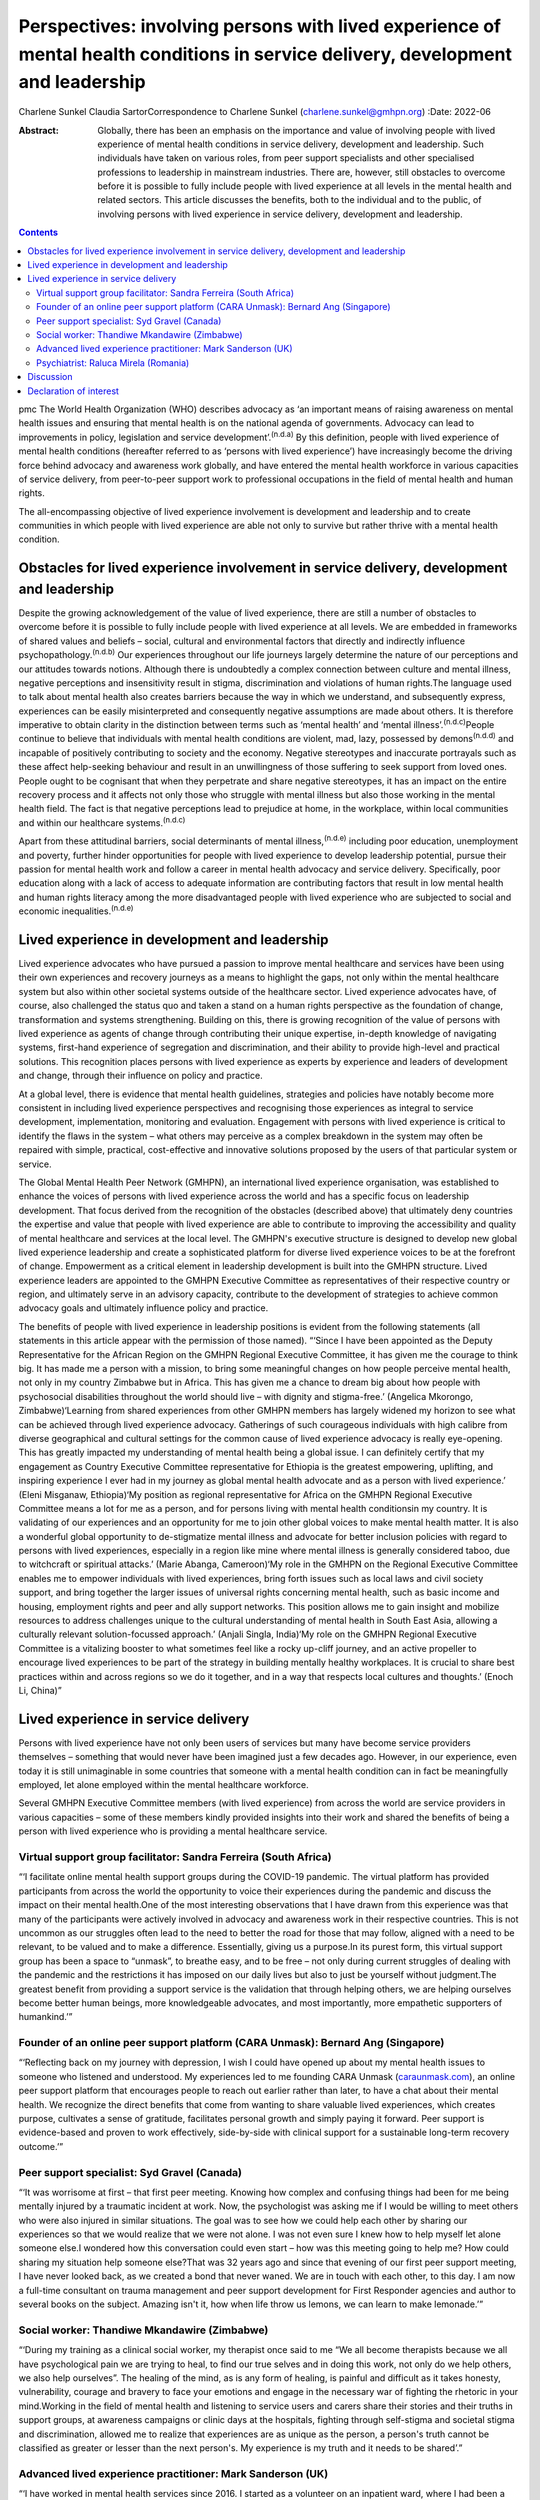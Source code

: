 =================================================================================================================================
Perspectives: involving persons with lived experience of mental health conditions in service delivery, development and leadership
=================================================================================================================================

Charlene Sunkel
Claudia SartorCorrespondence to Charlene Sunkel
(charlene.sunkel@gmhpn.org)
:Date: 2022-06

:Abstract:
   Globally, there has been an emphasis on the importance and value of
   involving people with lived experience of mental health conditions in
   service delivery, development and leadership. Such individuals have
   taken on various roles, from peer support specialists and other
   specialised professions to leadership in mainstream industries. There
   are, however, still obstacles to overcome before it is possible to
   fully include people with lived experience at all levels in the
   mental health and related sectors. This article discusses the
   benefits, both to the individual and to the public, of involving
   persons with lived experience in service delivery, development and
   leadership.


.. contents::
   :depth: 3
..

pmc
The World Health Organization (WHO) describes advocacy as ‘an important
means of raising awareness on mental health issues and ensuring that
mental health is on the national agenda of governments. Advocacy can
lead to improvements in policy, legislation and service
development’.\ :sup:`(n.d.a)` By this definition, people with lived
experience of mental health conditions (hereafter referred to as
‘persons with lived experience’) have increasingly become the driving
force behind advocacy and awareness work globally, and have entered the
mental health workforce in various capacities of service delivery, from
peer-to-peer support work to professional occupations in the field of
mental health and human rights.

The all-encompassing objective of lived experience involvement is
development and leadership and to create communities in which people
with lived experience are able not only to survive but rather thrive
with a mental health condition.

.. _sec1:

Obstacles for lived experience involvement in service delivery, development and leadership
==========================================================================================

Despite the growing acknowledgement of the value of lived experience,
there are still a number of obstacles to overcome before it is possible
to fully include people with lived experience at all levels. We are
embedded in frameworks of shared values and beliefs – social, cultural
and environmental factors that directly and indirectly influence
psychopathology.\ :sup:`(n.d.b)` Our experiences throughout our life
journeys largely determine the nature of our perceptions and our
attitudes towards notions. Although there is undoubtedly a complex
connection between culture and mental illness, negative perceptions and
insensitivity result in stigma, discrimination and violations of human
rights.The language used to talk about mental health also creates
barriers because the way in which we understand, and subsequently
express, experiences can be easily misinterpreted and consequently
negative assumptions are made about others. It is therefore imperative
to obtain clarity in the distinction between terms such as ‘mental
health’ and ‘mental illness’.\ :sup:`(n.d.c)`\ People continue to
believe that individuals with mental health conditions are violent, mad,
lazy, possessed by demons\ :sup:`(n.d.d)` and incapable of positively
contributing to society and the economy. Negative stereotypes and
inaccurate portrayals such as these affect help-seeking behaviour and
result in an unwillingness of those suffering to seek support from loved
ones. People ought to be cognisant that when they perpetrate and share
negative stereotypes, it has an impact on the entire recovery process
and it affects not only those who struggle with mental illness but also
those working in the mental health field. The fact is that negative
perceptions lead to prejudice at home, in the workplace, within local
communities and within our healthcare systems.\ :sup:`(n.d.c)`

Apart from these attitudinal barriers, social determinants of mental
illness,\ :sup:`(n.d.e)` including poor education, unemployment and
poverty, further hinder opportunities for people with lived experience
to develop leadership potential, pursue their passion for mental health
work and follow a career in mental health advocacy and service delivery.
Specifically, poor education along with a lack of access to adequate
information are contributing factors that result in low mental health
and human rights literacy among the more disadvantaged people with lived
experience who are subjected to social and economic
inequalities.\ :sup:`(n.d.e)`

.. _sec2:

Lived experience in development and leadership
==============================================

Lived experience advocates who have pursued a passion to improve mental
healthcare and services have been using their own experiences and
recovery journeys as a means to highlight the gaps, not only within the
mental healthcare system but also within other societal systems outside
of the healthcare sector. Lived experience advocates have, of course,
also challenged the status quo and taken a stand on a human rights
perspective as the foundation of change, transformation and systems
strengthening. Building on this, there is growing recognition of the
value of persons with lived experience as agents of change through
contributing their unique expertise, in-depth knowledge of navigating
systems, first-hand experience of segregation and discrimination, and
their ability to provide high-level and practical solutions. This
recognition places persons with lived experience as experts by
experience and leaders of development and change, through their
influence on policy and practice.

At a global level, there is evidence that mental health guidelines,
strategies and policies have notably become more consistent in including
lived experience perspectives and recognising those experiences as
integral to service development, implementation, monitoring and
evaluation. Engagement with persons with lived experience is critical to
identify the flaws in the system – what others may perceive as a complex
breakdown in the system may often be repaired with simple, practical,
cost-effective and innovative solutions proposed by the users of that
particular system or service.

The Global Mental Health Peer Network (GMHPN), an international lived
experience organisation, was established to enhance the voices of
persons with lived experience across the world and has a specific focus
on leadership development. That focus derived from the recognition of
the obstacles (described above) that ultimately deny countries the
expertise and value that people with lived experience are able to
contribute to improving the accessibility and quality of mental
healthcare and services at the local level. The GMHPN's executive
structure is designed to develop new global lived experience leadership
and create a sophisticated platform for diverse lived experience voices
to be at the forefront of change. Empowerment as a critical element in
leadership development is built into the GMHPN structure. Lived
experience leaders are appointed to the GMHPN Executive Committee as
representatives of their respective country or region, and ultimately
serve in an advisory capacity, contribute to the development of
strategies to achieve common advocacy goals and ultimately influence
policy and practice.

The benefits of people with lived experience in leadership positions is
evident from the following statements (all statements in this article
appear with the permission of those named). “‘Since I have been
appointed as the Deputy Representative for the African Region on the
GMHPN Regional Executive Committee, it has given me the courage to think
big. It has made me a person with a mission, to bring some meaningful
changes on how people perceive mental health, not only in my country
Zimbabwe but in Africa. This has given me a chance to dream big about
how people with psychosocial disabilities throughout the world should
live – with dignity and stigma-free.’ (Angelica Mkorongo,
Zimbabwe)‘Learning from shared experiences from other GMHPN members has
largely widened my horizon to see what can be achieved through lived
experience advocacy. Gatherings of such courageous individuals with high
calibre from diverse geographical and cultural settings for the common
cause of lived experience advocacy is really eye-opening. This has
greatly impacted my understanding of mental health being a global issue.
I can definitely certify that my engagement as Country Executive
Committee representative for Ethiopia is the greatest empowering,
uplifting, and inspiring experience I ever had in my journey as global
mental health advocate and as a person with lived experience.’ (Eleni
Misganaw, Ethiopia)‘My position as regional representative for Africa on
the GMHPN Regional Executive Committee means a lot for me as a person,
and for persons living with mental health conditionsin my country. It is
validating of our experiences and an opportunity for me to join other
global voices to make mental health matter. It is also a wonderful
global opportunity to de-stigmatize mental illness and advocate for
better inclusion policies with regard to persons with lived experiences,
especially in a region like mine where mental illness is generally
considered taboo, due to witchcraft or spiritual attacks.’ (Marie
Abanga, Cameroon)‘My role in the GMHPN on the Regional Executive
Committee enables me to empower individuals with lived experiences,
bring forth issues such as local laws and civil society support, and
bring together the larger issues of universal rights concerning mental
health, such as basic income and housing, employment rights and peer and
ally support networks. This position allows me to gain insight and
mobilize resources to address challenges unique to the cultural
understanding of mental health in South East Asia, allowing a culturally
relevant solution-focussed approach.’ (Anjali Singla, India)‘My role on
the GMHPN Regional Executive Committee is a vitalizing booster to what
sometimes feel like a rocky up-cliff journey, and an active propeller to
encourage lived experiences to be part of the strategy in building
mentally healthy workplaces. It is crucial to share best practices
within and across regions so we do it together, and in a way that
respects local cultures and thoughts.’ (Enoch Li, China)”

.. _sec3:

Lived experience in service delivery
====================================

Persons with lived experience have not only been users of services but
many have become service providers themselves – something that would
never have been imagined just a few decades ago. However, in our
experience, even today it is still unimaginable in some countries that
someone with a mental health condition can in fact be meaningfully
employed, let alone employed within the mental healthcare workforce.

Several GMHPN Executive Committee members (with lived experience) from
across the world are service providers in various capacities – some of
these members kindly provided insights into their work and shared the
benefits of being a person with lived experience who is providing a
mental healthcare service.

.. _sec3-1:

Virtual support group facilitator: Sandra Ferreira (South Africa)
-----------------------------------------------------------------

“‘I facilitate online mental health support groups during the COVID-19
pandemic. The virtual platform has provided participants from across the
world the opportunity to voice their experiences during the pandemic and
discuss the impact on their mental health.One of the most interesting
observations that I have drawn from this experience was that many of the
participants were actively involved in advocacy and awareness work in
their respective countries. This is not uncommon as our struggles often
lead to the need to better the road for those that may follow, aligned
with a need to be relevant, to be valued and to make a difference.
Essentially, giving us a purpose.In its purest form, this virtual
support group has been a space to “unmask”, to breathe easy, and to be
free – not only during current struggles of dealing with the pandemic
and the restrictions it has imposed on our daily lives but also to just
be yourself without judgment.The greatest benefit from providing a
support service is the validation that through helping others, we are
helping ourselves become better human beings, more knowledgeable
advocates, and most importantly, more empathetic supporters of
humankind.’”

.. _sec3-2:

Founder of an online peer support platform (CARA Unmask): Bernard Ang (Singapore)
---------------------------------------------------------------------------------

“‘Reflecting back on my journey with depression, I wish I could have
opened up about my mental health issues to someone who listened and
understood. My experiences led to me founding CARA Unmask
(`caraunmask.com <caraunmask.com>`__), an online peer support platform
that encourages people to reach out earlier rather than later, to have a
chat about their mental health. We recognize the direct benefits that
come from wanting to share valuable lived experiences, which creates
purpose, cultivates a sense of gratitude, facilitates personal growth
and simply paying it forward. Peer support is evidence-based and proven
to work effectively, side-by-side with clinical support for a
sustainable long-term recovery outcome.’”

.. _sec3-3:

Peer support specialist: Syd Gravel (Canada)
--------------------------------------------

“‘It was worrisome at first – that first peer meeting. Knowing how
complex and confusing things had been for me being mentally injured by a
traumatic incident at work. Now, the psychologist was asking me if I
would be willing to meet others who were also injured in similar
situations. The goal was to see how we could help each other by sharing
our experiences so that we would realize that we were not alone. I was
not even sure I knew how to help myself let alone someone else.I
wondered how this conversation could even start – how was this meeting
going to help me? How could sharing my situation help someone else?That
was 32 years ago and since that evening of our first peer support
meeting, I have never looked back, as we created a bond that never
waned. We are in touch with each other, to this day. I am now a
full-time consultant on trauma management and peer support development
for First Responder agencies and author to several books on the subject.
Amazing isn't it, how when life throw us lemons, we can learn to make
lemonade.’”

.. _sec3-4:

Social worker: Thandiwe Mkandawire (Zimbabwe)
---------------------------------------------

“‘During my training as a clinical social worker, my therapist once said
to me “We all become therapists because we all have psychological pain
we are trying to heal, to find our true selves and in doing this work,
not only do we help others, we also help ourselves”. The healing of the
mind, as is any form of healing, is painful and difficult as it takes
honesty, vulnerability, courage and bravery to face your emotions and
engage in the necessary war of fighting the rhetoric in your
mind.Working in the field of mental health and listening to service
users and carers share their stories and their truths in support groups,
at awareness campaigns or clinic days at the hospitals, fighting through
self-stigma and societal stigma and discrimination, allowed me to
realize that experiences are as unique as the person, a person's truth
cannot be classified as greater or lesser than the next person's. My
experience is my truth and it needs to be shared’.”

.. _sec3-5:

Advanced lived experience practitioner: Mark Sanderson (UK)
-----------------------------------------------------------

“‘I have worked in mental health services since 2016. I started as a
volunteer on an inpatient ward, where I had been a previous inpatient.
After 6 months of volunteering, I was employed into a paid peer support
role. Within my first year I won a runner up prize for innovation, which
boosted my confidence. I continued to grow in the role and was
constantly given opportunities to contribute to service development and
presented at various conferences and training sessions. I am currently
pursuing a Master's degree in Mental Health Recovery and Social
Inclusion.I continued to advance in my career and obtained a non-peer
position, which involved supporting the discharge process of service
users from the ward into the community. Alongside this role I worked
with the senior management team to develop a senior peer support
position within the inpatient setting and simultaneously was working
with another manager to develop a senior peer support position for the
community.In around four and a half years I have worked my way from a
volunteer to an Advanced Lived Experience Practitioner and have found my
studies to play an essential role in my development. Moving forward I
aim to continue developing in lived experience roles within the NHS.’”

.. _sec3-6:

Psychiatrist: Raluca Mirela (Romania)
-------------------------------------

“‘Working in child and adolescent psychiatry as a person with lived
experience and as a former victim of psychological and physical child
abuse was often more of an emotional curse than a benefit, because I
deeply empathise with the children for whom I felt responsible. My
frustrations resulted from working with families that were not used to a
bio-psychosocial approach – and they often asked me why I am talking so
much about their child, because they just wanted the medical certificate
(in order to apply for disability aid). They were not familiar with
taking children to other specialists like neurologists, paediatricians,
or to psychotherapy, and mostly refused to do so by justifying that they
do not have money or time (even if they receive a paid medical leave to
take their children to the doctor). Despite the emotional burden,
working with compliant families and seeing the improvement in their
child's health (mentally and emotionally) gives me enormous joy and a
motivational boost.’”

.. _sec4:

Discussion
==========

Global recognition of the importance of the role of persons with lived
experience in mental healthcare has gained momentum, with academics,
clinicians, researchers and mental health organisations placing emphasis
on improving the status quo through peer support systems and improved
service delivery.

Caution, however, must be exercised in our approach and we must take
into account the implications of the diverse experiences of individuals
in their mental health recovery processes and recognise that ‘many
people with lived experience lack the confidence or ability to
articulate their views, particularly if they contradict the status quo
and especially when speaking to people who hold similar roles to those
who have taken choices away from us’.\ :sup:`(n.d.f)`

Nevertheless, there is no denying that there is potential for leadership
development of persons with lived experience in mainstream industries.
Mental healthcare organisations ought to take the lead in driving
initiatives by wisely employing the insights of persons with lived
experience. Strategies for peer support-based service delivery is
encouraged because having the support of a peer who has been exposed to
similar experiences has a way of allowing for meaningful conversation in
a safe environment. The conventional hierarchy of clinician and client
or patient does not apply in peer support systems, as the focus is
placed on peer relationships and the development of trust among peers.
The challenge, however, lies in ensuring that the discipline of lived
experience in mental healthcare does not become too codified or
regulated, as it will lose its real purpose and lose what is the most
important reason for someone's existence.\ :sup:`(n.d.g)`

It is likely that people who enter the field of mental healthcare do so
because of their desire to help others and often also because of their
personal experience of mental health conditions. In principle, having
lived experience and having knowledge of service delivery and its
corresponding processes provides them with an ‘advantage’ of being in a
better position to step into another's shoes and be truly empathetic to
their clients’ or patients’ needs and vulnerabilities. In most cases
people choose to become therapists to make a difference in someone
else's life, to be appreciated for making a difference in society and to
help others who have struggled with similar painful experiences as they
did.\ :sup:`(n.d.h)`

Given the above, by empowering persons with lived experience by means of
education and by developing and maintaining leadership roles there will
undoubtedly be a positive move towards improvement in mental health
recovery. Therefore, stakeholders are encouraged to further explore the
value of peer support as well as the personal experiences of clinicians
for improved mental health recovery and improved quality of service
delivery. Lastly, all stakeholders must ensure that they take into
consideration the inputs and recommendations of persons with meaningful
and authentic lived experience and implement them in their strategies
and policies.

**Charlene Sunkel** is founder and chief executive officer (CEO) of the
Global Mental Health Peer Network, Roodepoort, South Africa. **Claudia
Sartor** is deputy CEO of the Global Mental Health Peer Network,
Roodepoort, South Africa.

This research received no specific grant from any funding agency,
commercial or not-for-profit sectors.

.. _nts5:

Declaration of interest
=======================

None.

.. container:: references csl-bib-body hanging-indent
   :name: refs

   .. container:: csl-entry
      :name: ref-ref1

      n.d.a.

   .. container:: csl-entry
      :name: ref-ref2

      n.d.b.

   .. container:: csl-entry
      :name: ref-ref3

      n.d.c.

   .. container:: csl-entry
      :name: ref-ref4

      n.d.d.

   .. container:: csl-entry
      :name: ref-ref5

      n.d.e.

   .. container:: csl-entry
      :name: ref-ref6

      n.d.f.

   .. container:: csl-entry
      :name: ref-ref7

      n.d.g.

   .. container:: csl-entry
      :name: ref-ref8

      n.d.h.
